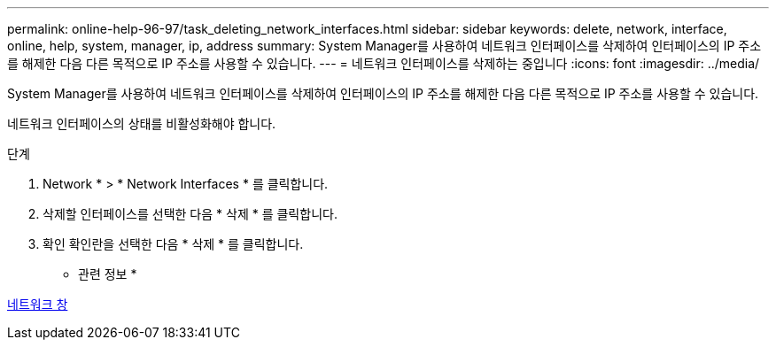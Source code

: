 ---
permalink: online-help-96-97/task_deleting_network_interfaces.html 
sidebar: sidebar 
keywords: delete, network, interface, online, help, system, manager, ip, address 
summary: System Manager를 사용하여 네트워크 인터페이스를 삭제하여 인터페이스의 IP 주소를 해제한 다음 다른 목적으로 IP 주소를 사용할 수 있습니다. 
---
= 네트워크 인터페이스를 삭제하는 중입니다
:icons: font
:imagesdir: ../media/


[role="lead"]
System Manager를 사용하여 네트워크 인터페이스를 삭제하여 인터페이스의 IP 주소를 해제한 다음 다른 목적으로 IP 주소를 사용할 수 있습니다.

네트워크 인터페이스의 상태를 비활성화해야 합니다.

.단계
. Network * > * Network Interfaces * 를 클릭합니다.
. 삭제할 인터페이스를 선택한 다음 * 삭제 * 를 클릭합니다.
. 확인 확인란을 선택한 다음 * 삭제 * 를 클릭합니다.


* 관련 정보 *

xref:reference_network_window.adoc[네트워크 창]
